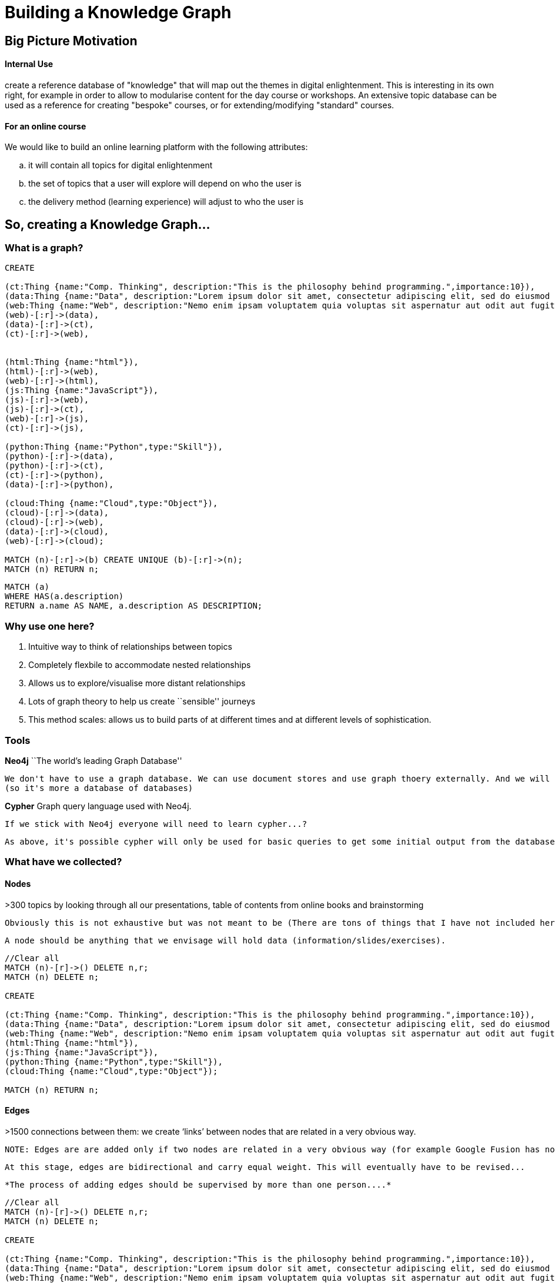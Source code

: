= Building a Knowledge Graph

anchor:anchor-2[]

anchor:anchor-2[]


== Big Picture Motivation

==== Internal Use

create a reference database of "knowledge" that will map out the themes in digital enlightenment. This is interesting in its own right, for example in order to allow to modularise content for the day course or workshops. An extensive topic database can be used as a reference for creating "bespoke" courses, or for extending/modifying "standard" courses.

==== For an online course

We would like to build an online learning platform with the following attributes:
[loweralpha]
. it will contain all topics for digital enlightenment
. the set of topics that a user will explore will depend on who the user is
. the delivery method (learning experience) will adjust to who the user is

anchor:anchor-2[]

anchor:anchor-2[]

== So, creating a Knowledge Graph...

=== What is a graph?

//hide
[source,cypher]
----

CREATE

(ct:Thing {name:"Comp. Thinking", description:"This is the philosophy behind programming.",importance:10}),
(data:Thing {name:"Data", description:"Lorem ipsum dolor sit amet, consectetur adipiscing elit, sed do eiusmod tempor incididunt ut labore et dolore magna aliqua. Ut enim ad minim veniam, quis nostrud exercitation ullamco laboris nisi ut aliquip ex ea commodo consequat."}),
(web:Thing {name:"Web", description:"Nemo enim ipsam voluptatem quia voluptas sit aspernatur aut odit aut fugit, sed quia consequuntur magni dolores eos qui ratione voluptatem sequi nesciunt."}),
(web)-[:r]->(data),
(data)-[:r]->(ct),
(ct)-[:r]->(web),


(html:Thing {name:"html"}),
(html)-[:r]->(web),
(web)-[:r]->(html),
(js:Thing {name:"JavaScript"}),
(js)-[:r]->(web),
(js)-[:r]->(ct),
(web)-[:r]->(js),
(ct)-[:r]->(js),

(python:Thing {name:"Python",type:"Skill"}),
(python)-[:r]->(data),
(python)-[:r]->(ct),
(ct)-[:r]->(python),
(data)-[:r]->(python),

(cloud:Thing {name:"Cloud",type:"Object"}),
(cloud)-[:r]->(data),
(cloud)-[:r]->(web),
(data)-[:r]->(cloud),
(web)-[:r]->(cloud);

MATCH (n)-[:r]->(b) CREATE UNIQUE (b)-[:r]->(n);
MATCH (n) RETURN n;

----

//graph

[source,cypher]
----

MATCH (a)
WHERE HAS(a.description)
RETURN a.name AS NAME, a.description AS DESCRIPTION;

----

//table

anchor:anchor-2[]


=== Why use one here?

//list
. Intuitive way to think of relationships between topics


. Completely flexbile to accommodate nested relationships


. Allows us to explore/visualise more distant relationships


. Lots of graph theory to help us create ``sensible'' journeys


. This method scales: allows us to build parts of at different times and at different levels of sophistication.

anchor:anchor-2[]

=== Tools

*Neo4j* ``The world's leading Graph Database''
  
  We don't have to use a graph database. We can use document stores and use graph thoery externally. And we will to some extent. But it's still useful: allows us to store properties etc all in one place. Among other things, it will also hold pointers to the actual document stores.
  (so it's more a database of databases)

anchor:anchor-2[]

*Cypher* Graph query language used with Neo4j. 

  If we stick with Neo4j everyone will need to learn cypher...?
  
  As above, it's possible cypher will only be used for basic queries to get some initial output from the database and then a programming language will take over.

=== What have we collected?

==== Nodes

>300 topics by looking through all our presentations, table of contents from online books and brainstorming

  Obviously this is not exhaustive but was not meant to be (There are tons of things that I have not included here (for example consider ToC from http://shop.oreilly.com/product/9780596805531.do)) (will revisit this in a sec)!
  
  A node should be anything that we envisage will hold data (information/slides/exercises).
  
//hidden
[source,cypher]
----
//Clear all
MATCH (n)-[r]->() DELETE n,r;
MATCH (n) DELETE n;

CREATE

(ct:Thing {name:"Comp. Thinking", description:"This is the philosophy behind programming.",importance:10}),
(data:Thing {name:"Data", description:"Lorem ipsum dolor sit amet, consectetur adipiscing elit, sed do eiusmod tempor incididunt ut labore et dolore magna aliqua. Ut enim ad minim veniam, quis nostrud exercitation ullamco laboris nisi ut aliquip ex ea commodo consequat."}),
(web:Thing {name:"Web", description:"Nemo enim ipsam voluptatem quia voluptas sit aspernatur aut odit aut fugit, sed quia consequuntur magni dolores eos qui ratione voluptatem sequi nesciunt."}),
(html:Thing {name:"html"}),
(js:Thing {name:"JavaScript"}),
(python:Thing {name:"Python",type:"Skill"}),
(cloud:Thing {name:"Cloud",type:"Object"});

MATCH (n) RETURN n;

----
//graph

==== Edges
  
>1500 connections between them: we create ‘links’ between nodes that are related in a very obvious way.
  
  NOTE: Edges are are added only if two nodes are related in a very obvious way (for example Google Fusion has not been linked to anything). Obviously the more edges the more flexbile the journey through the graph can be, but this has to balance with a sensible number of possible journeys and journey architecture. For example, Google Doc -> Data Store but Google Doc !-> Data. This highlights the importance of looking further away then 1st degree relationships whenever we are exploring the graph.
  
  At this stage, edges are bidirectional and carry equal weight. This will eventually have to be revised...

  *The process of adding edges should be supervised by more than one person....*

//hidden
[source,cypher]
----

//Clear all
MATCH (n)-[r]->() DELETE n,r;
MATCH (n) DELETE n;

CREATE

(ct:Thing {name:"Comp. Thinking", description:"This is the philosophy behind programming.",importance:10}),
(data:Thing {name:"Data", description:"Lorem ipsum dolor sit amet, consectetur adipiscing elit, sed do eiusmod tempor incididunt ut labore et dolore magna aliqua. Ut enim ad minim veniam, quis nostrud exercitation ullamco laboris nisi ut aliquip ex ea commodo consequat."}),
(web:Thing {name:"Web", description:"Nemo enim ipsam voluptatem quia voluptas sit aspernatur aut odit aut fugit, sed quia consequuntur magni dolores eos qui ratione voluptatem sequi nesciunt."}),
(web)-[:r]->(data),
(data)-[:r]->(ct),
(ct)-[:r]->(web),


(html:Thing {name:"html"}),
(html)-[:r]->(web),
(web)-[:r]->(html),
(js:Thing {name:"JavaScript"}),
(js)-[:r]->(web),
(js)-[:r]->(ct),
(web)-[:r]->(js),
(ct)-[:r]->(js),

(python:Thing {name:"Python",type:"Skill"}),
(python)-[:r]->(data),
(python)-[:r]->(ct),
(ct)-[:r]->(python),
(data)-[:r]->(python),

(cloud:Thing {name:"Cloud",type:"Object"}),
(cloud)-[:r]->(data),
(cloud)-[:r]->(web),
(data)-[:r]->(cloud),
(web)-[:r]->(cloud);

MATCH (n)-[:r]->(b) CREATE UNIQUE (b)-[:r]->(n);
MATCH (n) RETURN n;

----
//graph

==== Where?

All scripts are uploaded on my decoded google drive. We should discuss moving that to a decoded github folder. 

anchor:anchor-2[]

anchor:anchor-2[]


== Hierarchy

So we have a topic space. But not all topics have the same importance. For example, computational thinking is should have more weight than JavaScript. There is inherent hierarchy and nesting between our topics. `Data pipeline' is a different thing to `API'.

This should be incorporated because:

//list
[loweralpha]
. For journey management

  Knowledge of `hierarchy' will allow us to create lessons (collections of nodes), for example.
  
  Some special nodes should help us jump around the graph more efficiently (faster navigation)
  
  All this suggests that we can more easily get more information on what could be the different relationships between nodes.

. to inform on type of content and content delivery
  
  e.g. some nodes could just be jargon busters that can just pop-up whenever relevant
  
  e.g. some nodes could represent higher-level overview of big concepts that a user should *always* visit
  
  e.g. some nodes should link to online exercises 


I can think of two ways for handling this.

//list
.Ordered

. Using properties (e.g. (data {name:"Data", importance:10, type:"Major Theme"})

. Using node labels: nodes are no longer the same thing but can represent different types of objects (for example we can have actors, movies and country of origin all represented by nodes in the same graph).

  I have selected this 2nd approach -- this might change!

//hidden
[source,cypher]
----
MATCH (n)-[r]->() DELETE n,r;
MATCH (n) DELETE n;

CREATE

(internet:Field {name:"Internet"}),
(web:Theme {name:"Web"}),
(web)-[:r]->(internet),
(html:Topic {name:"html"}),
(canvas:Topic {name:"html", parent_topic:"html"}),
(css:Topic {name:"css"}),
(js:Topic {name:"JavaScript"}),
(html)-[:r]->(web),
(css)-[:r]->(web),
(html)-[:r]->(css),
(js)-[:r]->(css),
(js)-[:r]->(html),
(js)-[:r]->(web),
(sirTim:People {name:"Sir Tim Berners Lee"}),
(html5cookbook:Book {name:"HTML5 Cookbook", url:"http://shop.oreilly.com/product/0636920016038.do", author:["Christopher Schmitt", "Kyle Simpson"], publisher: "O'Reilly Media"}),
(sirTim)-[:r]->(html),
(sirTim)-[:r]->(web),
(ian_hickson:People {name:"Ian Hickson"}),
(ian_hickson)-[:RT]->(html),
(html5cookbook)-[:r]->(html),
(jsonfiddle:Tools {name:"Json Fiddle", url:"http://jsfiddle.net/"}),
(jsonfiddle)-[:r]->(js),
(jsonfiddle)-[:r]->(web),
(stackoverflow:Website {name:"StackOverflow", url:"http://stackoverflow.com/"}), //replace with w3c
(stackoverflow)-[:r]->(js),
(w3c:Website {name:"W3C",url:"http://www.w3.org/"}),
(w3c)-[:r]->(sirTim);


MATCH (a), (b)
WHERE HAS (b.parent_topic)
AND b.name in a.parent_topic //This works because b.name is NOT an array
CREATE UNIQUE a-[r:RT]->b;

MATCH (a), (b)
WHERE HAS (a.parent_topic)
AND b.name in a.parent_topic //This works because b.name is NOT an array
CREATE UNIQUE a-[r:RT]->b;

MATCH (a), (b)
WHERE HAS (a.parent_topic)
AND HAS (b.parent_topic)
AND b.parent_topic = a.parent_topic
AND NOT b.name = a.name //do we need this connection?
CREATE UNIQUE a-[r:RT]->b;

MATCH (a:People)-[:RT]->(c)-[:RT]->(b:People)
WHERE NOT a.name = b.name
CREATE UNIQUE (b)-[:RT]->(a);

MATCH (a:Website), (b {name:"Web"})
CREATE UNIQUE (b)-[:RT]->(a);

MATCH (n)-[:r]->(b) CREATE UNIQUE (b)-[:r]->(n);
MATCH (n) RETURN n;
----
//graph

=== What are the categories?

* Create a hierarchy of topics/concepts in order to construct the graph and better understand the landscape of digital enlightenment:

  - *Fields* (e.g. Internet)
  

    `Fields' are the main areas that collectively capture all concepts in digital enlightenment. For someone to be
    truly digitally enlightened, they must have sufficiently explored all `Fields'.

         |      Comp. Thinking       |       Data      |      Security      |      Internet       |       Hardware      |

    Fields can only have overview comments (i.e. no exercises) and links to books etc

  - *Themes* (e.g. Web)
    
    `Themes' are higher level concepts but ultimately belong under one or more of the `Fields'. Themes but are too conceptual to be classified as `Topics'.  `Themes' should be well known for us to decide which ones need to be covered/explored.
    
    There can be nesting within Themes. In this case there is `parent_topic' property.
    
    For example: 
    Front-end is a Theme, but it is nested under Web.
    Machine Learning is a Theme, but it is nested under Statistics.
    Unsupervised Machine Learning is a Theme, but it is nested under Machine Learning.
    
    Themes can only have overview comments

  - *Topics* (e.g. html, css) 
  
    The majority of the contents of the knowledge graph are probably going to be topics. These are specific learning items that may also have exercises etc. Just like with Themes, there can be lots of nesting here that can be explicitly incorporated using the parent_topic property.

  - *Tools* (e.g. JS Fiddle) 
  
    Tools should be linked to all other topics, themes etc to which they are relevant. If a tool is online, there should also be a url and an edge to the Web.

  - *Websites* (e.g. Stackoverflow, W3C)
  
    Websites should be linked to all other topics, themes etc to which they are relevant. Websites should also have a url.

  - *People* (e.g. Ada Lovelace, Sir Tim)
  
    All(?) individuals that we refer to in our slides have been included here, and of course more may be added. People have a full name and they are linked to all the topics, themes, fields to which they have contributed.
    
    There are more `voiced' in the resources pages that haven't made it on the graph yet.

  - *Books* (useful books; e.g. HTML5 Cookbook by O'reilly media)
  
    All books should have a url linking to something useful. Ideally we also need an author and publisher.

  - *Cases*/*Definitions* (e.g. Heartbleed, Data Pipeline)
  
    Anything that is a bit too complicated to categorize or to niche has been temporarily set as `Cases'. I have this here because it's in the current version of the graph but ignore it!
    
    (I think we might want to come up with a few more categories as the graph grows and we start adding content)

== The Graph 

==== Themes 

image::http://s25.postimg.org/vn5rclgfz/themes.png[]

==== Topics

image::http://s25.postimg.org/a20oozjpb/topics.png[]

==== People

image::http://s25.postimg.org/wf8fbskn3/people_nodes.png[]

==== Data Pipeline

image::http://s25.postimg.org/ffzgwj9fj/data_pipeline.png[]

==== How can we get from Data to Coding in up three steps?

image::http://s25.postimg.org/5x3k8aq2n/data_and_coding_2d_paths.png[]

==== Security Themes

image::http://s25.postimg.org/fh9epyb9b/security_themes.png[]

==== What is 3 steps away both from Security and Data?

image::http://s25.postimg.org/zdj6apwfz/security_and_data_3steps.png[]

anchor:anchor-2[]

== What is this Graph?

It's the backbone:

  jQuery ---> Jargon Buster/Overview
              Online notes
              Managing Html
              Forms
              Calendar
              Hover-over
              Drag and Drop
              .......
  All of these should have their own document store, get their own nodes on the graph. Each has its own importance score, weight, difficulty level....
  
  *This gives flexibility for different types of user and different delivery methods and contextualisation*

anchor:anchor-2[]

== Next Steps

//list
[loweralpha]
. Add content either on graph or in MongoDB
. Use existing Decoded content to start with? (16 steps, slides,...?)
. Which parts of the graph and to what depth?

  We can have a light version everywhere (and then start testing an algorithm sooner, e.g. a Markov Chain) OR pick one subsection of the graph and add more advanced content, test links to external material etc sooner.

anchor:anchor-2[]

== Also...

//list
[loweralpha]
. Servers
. Themes





